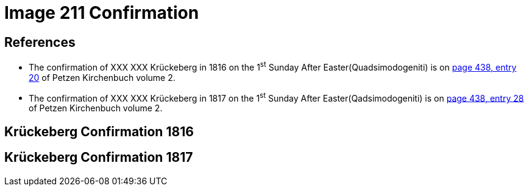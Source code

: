 = Image 211 Confirmation
:page-role: doc-width

== References

* The confirmation of XXX XXX Krückeberg in 1816 on the 1^st^ Sunday After Easter(Quadsimodogeniti) is on <<image211-448, page 438, entry 20>> of Petzen Kirchenbuch volume 2.

* The confirmation of XXX XXX Krückeberg  in 1817 on the 1^st^ Sunday After Easter(Qadsimodogeniti) is on <<image207-449, page 438, entry 28>> of Petzen Kirchenbuch volume 2.

== Krückeberg Confirmation 1816

== Krückeberg Confirmation 1817
